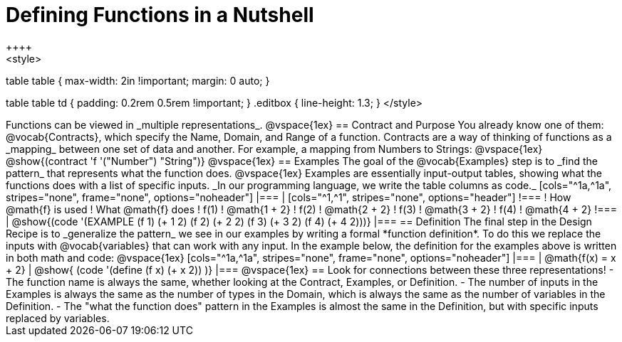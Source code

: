 = Defining Functions in a Nutshell
++++
<style>
table table {
  max-width: 2in !important;
  margin: 0 auto;
}

table table td { padding: 0.2rem 0.5rem !important; }
.editbox { line-height: 1.3; }
</style>
++++

Functions can be viewed in _multiple representations_.

@vspace{1ex}

== Contract and Purpose

You already know one of them: @vocab{Contracts}, which specify the Name, Domain, and Range of a function. Contracts are a way of thinking of functions as a _mapping_ between one set of data and another. For example, a mapping from Numbers to Strings:

@vspace{1ex}

@show{(contract 'f '("Number") "String")}

@vspace{1ex}

== Examples

The goal of the @vocab{Examples} step is to _find the pattern_ that represents what the function does.

@vspace{1ex}

Examples are essentially input-output tables, showing what the functions does with a list of specific inputs. _In our programming language, we write the table columns as code._


[cols="^1a,^1a", stripes="none", frame="none", options="noheader"]
|===
|

[cols="^1,^1", stripes="none", options="header"]
!===
! How @math{f} is used    ! What @math{f} does
! f(1)                    ! @math{1 + 2}
! f(2)                    ! @math{2 + 2}
! f(3)                    ! @math{3 + 2}
! f(4)                    ! @math{4 + 2}
!===

|

@show{(code '(EXAMPLE (f 1) (+ 1 2)
                      (f 2) (+ 2 2)
                      (f 3) (+ 3 2)
                      (f 4) (+ 4 2)))}

|===

== Definition
The final step in the Design Recipe is to _generalize the pattern_ we see in our examples by writing a formal *function definition*. To do this we replace the inputs with @vocab{variables} that can work with any input.

In the example below, the definition for the examples above is written in both math and code:

@vspace{1ex}

[cols="^1a,^1a", stripes="none", frame="none", options="noheader"]
|===
| @math{f(x) = x + 2}   | @show{ (code '(define (f x) (+ x 2)) )}
|===

@vspace{1ex}

== Look for connections between these three representations!

- The function name is always the same, whether looking at the Contract, Examples, or Definition.
- The number of inputs in the Examples is always the same as the number of types in the Domain, which is always the same as the number of variables in the Definition.
- The "what the function does" pattern in the Examples is almost the same in the Definition, but with specific inputs replaced by variables.

